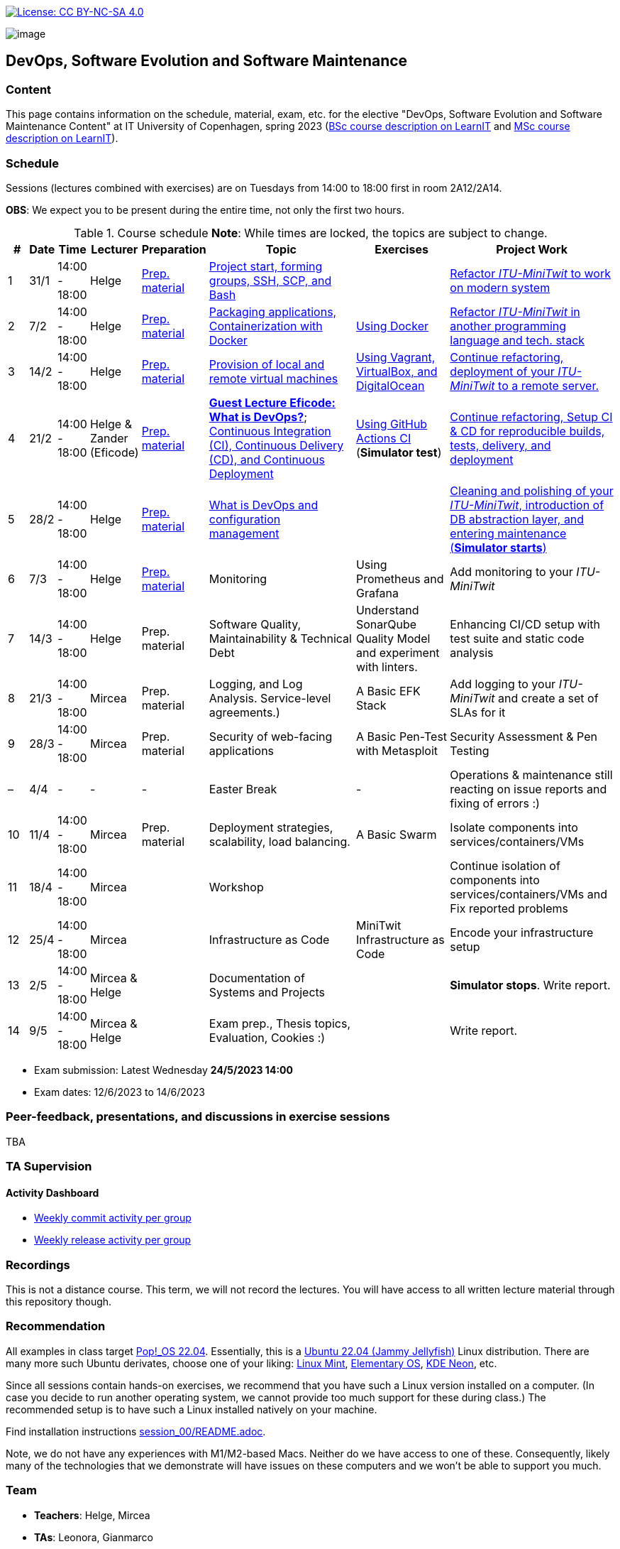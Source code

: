 https://creativecommons.org/licenses/by-nc-sa/4.0/[image:https://img.shields.io/badge/License-CC%20BY--NC--SA%204.0-lightgrey.svg[License:
CC BY-NC-SA 4.0]]

image:images/banner.png[image]

== DevOps, Software Evolution and Software Maintenance


=== Content


This page contains information on the schedule, material, exam, etc. for the elective "DevOps, Software Evolution and Software Maintenance Content" at IT University of Copenhagen, spring 2023 (link:https://learnit.itu.dk/local/coursebase/view.php?ciid=1137[BSc course description on LearnIT] and link:https://learnit.itu.dk/local/coursebase/view.php?ciid=1139[MSc course description on LearnIT]).


=== Schedule

Sessions (lectures combined with exercises) are on Tuesdays from 14:00
to 18:00 first in room 2A12/2A14.

*OBS*: We expect you to be present during the entire time, not only the first two hours.

.Course schedule *Note*: While times are locked, the topics are subject to change.
[width="100%",cols="4%,4%,4%,3%,4%,30%,17%,30%",options="header",]
|=======================================================================
|# |Date |Time |Lecturer |Preparation |Topic |Exercises |Project Work
// w5
|1
|31/1
|14:00 - 18:00
|Helge
|link:https://github.com/itu-devops/lecture_notes/blob/master/sessions/session_01/README_PREP.md[Prep. material]
|link:https://github.com/itu-devops/lecture_notes/blob/master/sessions/session_01/Slides.md[Project start, forming groups, SSH, SCP, and Bash]
|
|link:https://github.com/itu-devops/lecture_notes/blob/master/sessions/session_01/README_TASKS.md[Refactor _ITU-MiniTwit_ to work on modern system]
// w6
|2
|7/2
|14:00 - 18:00
|Helge
|link:https://github.com/itu-devops/lecture_notes/blob/master/sessions/session_02/README_PREP.md[Prep. material]
|link:https://github.com/itu-devops/lecture_notes/blob/master/sessions/session_02/Slides.md[Packaging applications, Containerization with Docker]
|link:https://github.com/itu-devops/lecture_notes/blob/master/sessions/session_02/README_EXERCISE.md[Using Docker]
|link:https://github.com/itu-devops/lecture_notes/blob/master/sessions/session_02/README_TASKS.md[Refactor _ITU-MiniTwit_ in another programming language and tech. stack]
// w7
|3
|14/2
|14:00 - 18:00
|Helge
|link:https://github.com/itu-devops/lecture_notes/blob/master/sessions/session_03/README_PREP.md[Prep. material]
|link:https://github.com/itu-devops/lecture_notes/blob/master/sessions/session_03/Slides.md[Provision of local and remote virtual machines]
|link:https://github.com/itu-devops/lecture_notes/blob/master/sessions/session_03/README_EXERCISE.md[Using Vagrant, VirtualBox, and DigitalOcean]
|link:https://github.com/itu-devops/lecture_notes/blob/master/sessions/session_03/README_TASKS.md[Continue refactoring, deployment of your _ITU-MiniTwit_ to a remote server.]
// w8
|4
|21/2
|14:00 - 18:00
|Helge & Zander (Eficode)
|link:https://github.com/itu-devops/lecture_notes/blob/master/sessions/session_04/README_PREP.md[Prep. material]
|link:https://ituniversity.sharepoint.com/:b:/r/sites/2023DevOpsSoftwareEvolutionandSoftwareMaintenance/Shared%20Documents/General/Guest%20lecture%20slides/ITU%20guest%20lecture%20-%20Intro%20to%20DevOps%20-%2020feb2023%20-%20Zander%20Havgaard.pdf?csf=1&web=1&e=feSA27[*Guest Lecture Eficode: What is DevOps?*];
link:https://github.com/itu-devops/lecture_notes/blob/master/sessions/session_04/Slides.md[Continuous Integration (CI), Continuous Delivery (CD), and Continuous Deployment]
|link:https://github.com/itu-devops/lecture_notes/blob/master/sessions/session_04/README_EXERCISE.md[Using GitHub Actions CI] (*Simulator test*)
|link:https://github.com/itu-devops/lecture_notes/blob/master/sessions/session_04/README_TASKS.md[Continue refactoring, Setup CI & CD for reproducible builds, tests, delivery, and deployment]
// w9
|5
|28/2
|14:00 - 18:00
|Helge
|link:https://github.com/itu-devops/lecture_notes/blob/master/sessions/session_05/README_PREP.md[Prep. material]
|link:https://github.com/itu-devops/lecture_notes/blob/master/sessions/session_05/Slides.md[What is DevOps and configuration management]
// , and techniques for division of subsystems
|
|link:https://github.com/itu-devops/lecture_notes/blob/master/sessions/session_05/README_TASKS.md[Cleaning and polishing of your _ITU-MiniTwit_, introduction of DB abstraction layer, and entering maintenance (*Simulator starts*)]
// refactoring for clean subsystem interfaces
// Simulator starts for sure

// w10
|6
|7/3
|14:00 - 18:00
|Helge
|link:https://github.com/itu-devops/lecture_notes/blob/master/sessions/session_06/README_PREP.md[Prep. material]
|Monitoring
|Using Prometheus and Grafana
|Add monitoring to your _ITU-MiniTwit_
// w11
|7
|14/3
|14:00 - 18:00
|Helge
|Prep. material
|Software Quality, Maintainability & Technical Debt
|Understand SonarQube Quality Model and experiment with linters.
|Enhancing CI/CD setup with test suite and static code analysis
// w12
|8
|21/3
|14:00 - 18:00
|Mircea
|Prep. material
|Logging, and Log Analysis. Service-level agreements.)
|A Basic EFK Stack
|Add logging to your _ITU-MiniTwit_ and create a set of SLAs for it
// w13
|9
|28/3
|14:00 - 18:00
|Mircea
|Prep. material
|Security of web-facing applications
|A Basic Pen-Test with Metasploit
|Security Assessment & Pen Testing
// w14
|–
|4/4
|-
|-
|-
|Easter Break
|-
| Operations & maintenance still reacting on issue reports and fixing of errors :)
// w15
|10
|11/4
|14:00 - 18:00
|Mircea
|Prep. material
|Deployment strategies, scalability, load balancing.
|A Basic Swarm
|Isolate components into services/containers/VMs
// w16
|11
|18/4
|14:00 - 18:00
|Mircea
|
|Workshop
|
|Continue isolation of components into services/containers/VMs and Fix reported problems
// w17
|12
|25/4
|14:00 - 18:00
|Mircea
|
|Infrastructure as Code
|MiniTwit Infrastructure as Code
|Encode your infrastructure setup
// w18
|13
|2/5
|14:00 - 18:00
|Mircea & Helge
|
|Documentation of Systems and Projects
|
|*Simulator stops*. Write report.
// w19
|14
|9/5
|14:00 - 18:00
|Mircea & Helge
|
|Exam prep., Thesis topics, Evaluation, Cookies :)
|
|Write report.
|=======================================================================

* Exam submission: Latest Wednesday *24/5/2023 14:00*
* Exam dates: 12/6/2023 to 14/6/2023


=== Peer-feedback, presentations, and discussions in exercise sessions

TBA

=== TA Supervision


////
=== Dashboards

==== Simulator Status Dashboard

* link:http://164.92.246.227/status.html[Status and simulator API errors per
group]
////


==== Activity Dashboard

////
* link:http://138.197.185.85/commit_activity_daily.svg[Daily commit activity
per group]
////
* link:http://138.197.185.85/commit_activity_weekly.svg[Weekly commit
activity per group]
* link:http://138.197.185.85/release_activity_weekly.svg[Weekly release
activity per group]

=== Recordings

This is not a distance course.
This term, we will not record the lectures.
You will have access to all written lecture material through this repository though.


=== Recommendation

All examples in class target link:https://pop.system76.com/[Pop!_OS 22.04].
Essentially, this is a link:http://releases.ubuntu.com/21.10/[Ubuntu 22.04 (Jammy Jellyfish)] Linux distribution.
There are many more such Ubuntu derivates, choose one of your liking: link:https://linuxmint.com/[Linux Mint], link:https://elementary.io/[Elementary OS], link:https://neon.kde.org/[KDE Neon], etc.

Since all sessions contain hands-on exercises, we recommend that you have such a Linux version installed on a computer.
(In case you decide to run another operating system, we cannot provide too much support for these during class.) The recommended setup is to have such a Linux installed natively on your machine.

Find installation instructions link:https://github.com/itu-devops/lecture_notes/blob/master/sessions/session_00/README.adoc[session_00/README.adoc].

Note, we do not have any experiences with M1/M2-based Macs.
Neither do we have access to one of these.
Consequently, likely many of the technologies that we demonstrate will have issues on these computers and we won't be able to support you much.

=== Team

* *Teachers*: Helge, Mircea
* *TAs*: Leonora, Gianmarco

=== Communication

Outside teaching sessions you can communicate with each other, and with the teachers via the link:https://teams.microsoft.com/l/channel/19%3aojKqkX6dw2VRi7brykTj3ftJiMl48lU-DS94dG52CwQ1%40thread.tacv2/General?groupId=baae1b93-1908-47e0-be31-2880b8a50185&tenantId=bea229b6-7a08-4086-b44c-71f57f716bdb[the course's Teams channel].


=== Groups


.Overview over all groups.
[width="100%",cols="5%,10%,40%,35%,10%",options="header",]
|=======================================================================
| |Index |Name |Members |Technology

|BSc
|Group e
|Souffle
|`laku`, `raoo`, `asly`, `pmat`
|

|BSc
|Group f
|Container Maintainers
|`dayo`, `jarh`, `adjr`, `sabf`, `ddeq`
|Go (Gin)

|BSc
|Group g
|DevJanitors
|`lauh`, `mkjo`, `antbr`, `addo`,`awed`
|C#

|BSc
|Group h
|FiveGuys
|`aist`, `flmi`, `joap`, `marki`, `hasc`
|Python?

|BSc
|Group j
|Niceness
|`siar`, `tbru`, `behv`, `paab`
|C# (Blazor)

|BSc
|Group k
|Radiator
|`gume`, `niwl`, `sijs`, `vibr`
|C# (Razor)

|BSc
|Group m
|Jason Derulo
|`mpia`, `caws`, `vson`, `nihj`, `luhj`
|C# (Razor)

|MSc
|Group a
|Academic Weapons
|`alkl`, `bamk`, `krwi`, `johc`, 'chmj', 'jonan'
|Java

|MSc
|Group b
|DevUps: Delivering Buggy Software Late since 2023
|`thki`, `matf`, `awag`, `jfas`
|C# (React)

|MSc
|Group d
|CI/CDont
|`ojoe`, `sipn`, `bekj`, `januh`
|Go (Gin) (NextJS)

|MSc
|Group i
|OpsDev
|`ivcm`, `alat`, `nesu`, `mmea`, `mirb`
|Python (FastAPI)

|MSc
|Group l
|Bango
|`ojar`, `bjch`, `nbry`, `gubr`, `amav`
|Go (Gin, GORM)

|MSc
|Group n
|dudes
|`jepli`, `dakj`, `nikso`, `jokf`, `beth`
|Go (Gin)

|MSc
|Group o
|group o
|`gega`, `noho`, `hrto`,`chtof`,`muni`,`lson`
|C#

|MSc
|Group s
|Group S
|`inch`, `mhom`, `ngio`, `emgi`, `bact`
|

|MSc
|Group t
|our group name
|`mcru`, `sgal`, `petst`, `dagp`
|Python (Django)

|=======================================================================


////
|
MSc
|*Group r
|Visiting Students
|`jomh`, `ingf`, `fers`
|
////



==== Ungrouped yet

  * `chfm`, `hljo`, `jocl`, `mbae`



== Exam Schedule

TBA
////

More details about the exam structure can be found here: link:https://github.com/itu-devops/lecture_notes/blob/master/exam_details.md[exam_details.md]

////



===== Attributions


Organization icon made by https://www.flaticon.com/authors/freepik[Freepik] from https://www.flaticon.com[www.flaticon.com]
